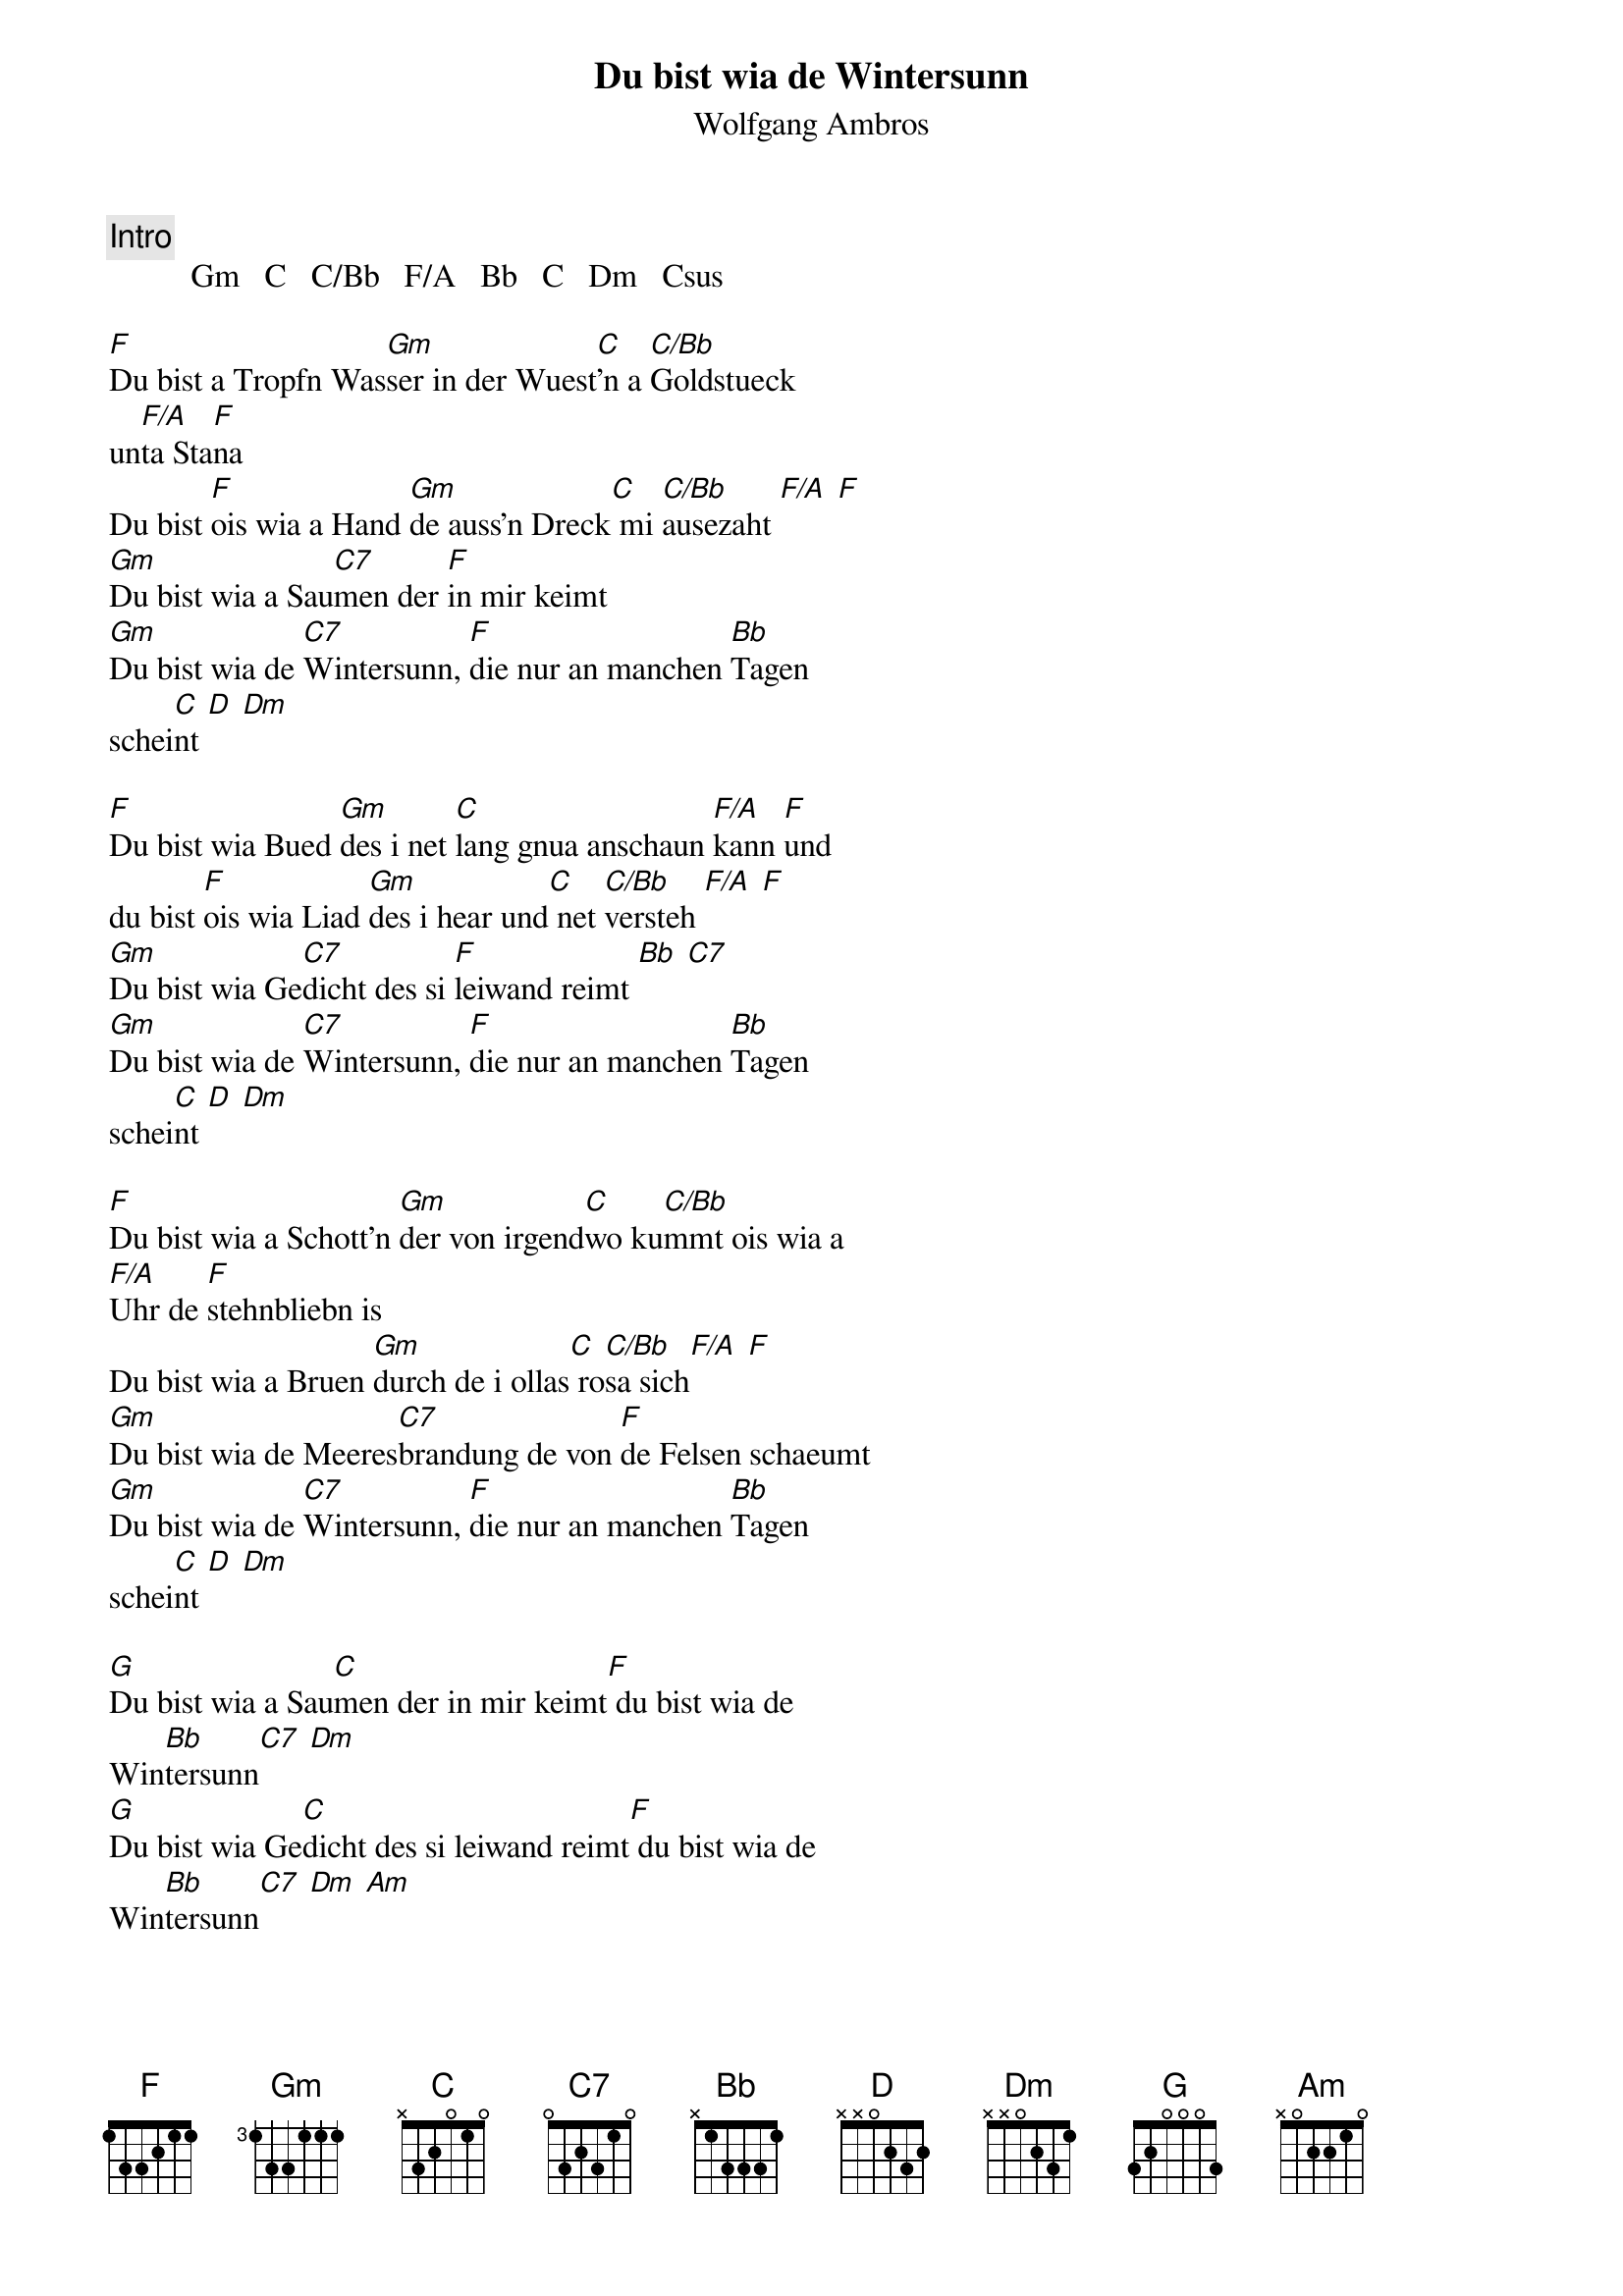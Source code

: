 # From:    Kaempf Michael <Kaempf@p6.gud.siemens.co.at>
{t:Du bist wia de Wintersunn}
{st:Wolfgang Ambros}

{c:Intro}
          Gm   C   C/Bb   F/A   Bb   C   Dm   Csus

[F]Du bist a Tropfn Was[Gm]ser in der Wuest[C]'n a [C/Bb]Goldstueck 
un[F/A]ta Sta[F]na
Du bist [F]ois wia a Hand [Gm]de auss'n Dreck[C] mi [C/Bb]ausezaht [F/A] [F]
[Gm]Du bist wia a Sau[C7]men der [F]in mir keimt
[Gm]Du bist wia de [C7]Wintersunn, [F]die nur an manchen [Bb]Tagen 
schei[C]nt [D] [Dm]

[F]Du bist wia Bued [Gm]des i net [C]lang gnua anschaun [F/A]kann [F]und
du bist [F]ois wia Liad [Gm]des i hear und[C] net [C/Bb]versteh [F/A] [F]
[Gm]Du bist wia Ge[C7]dicht des si [F]leiwand reimt [Bb] [C7]
[Gm]Du bist wia de [C7]Wintersunn, [F]die nur an manchen [Bb]Tagen 
schei[C]nt [D] [Dm]

[F]Du bist wia a Schott'n [Gm]der von irgend[C]wo ku[C/Bb]mmt ois wia a 
[F/A]Uhr de [F]stehnbliebn is
Du bist wia a Bruen [Gm]durch de i ollas[C] ro[C/Bb]sa sich[F/A] [F]
[Gm]Du bist wia de Meeres[C7]brandung de von [F]de Felsen schaeumt
[Gm]Du bist wia de [C7]Wintersunn, [F]die nur an manchen [Bb]Tagen 
schei[C]nt [D] [Dm]

[G]Du bist wia a Sau[C]men der in mir keimt[F] du bist wia de 
Win[Bb]tersunn[C7] [Dm]
[G]Du bist wia Ge[C]dicht des si leiwand reimt[F] du bist wia de 
Win[Bb]tersunn[C7] [Dm] [Am]

[Gm]Du bist wia de [C7]Wintersunn, [F]die nur an manchen [Bb]Tagen 
schei[C]nt
[Gm]Du bist wia de [C7]Wintersunn, [F]die nur an manchen [Bb]Tagen 
schei[C]nt
[Gm]Du bist wia de [C7]Wintersunn [F]  [Bb]  [F]

